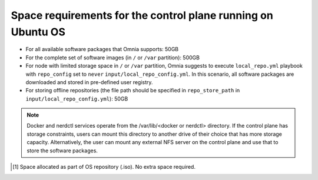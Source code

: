 Space requirements for the control plane running on Ubuntu OS
==============================================================

* For all available software packages that Omnia supports: 50GB
* For the complete set of software images (in ``/`` or ``/var`` partition): 500GB
* For node with limited storage space in ``/`` or ``/var`` partition, Omnia suggests to execute ``local_repo.yml`` playbook with ``repo_config`` set to ``never`` ``input/local_repo_config.yml``. In this scenario, all software packages are downloaded and stored in pre-defined user registry.
* For storing offline repositories (the file path should be specified in ``repo_store_path`` in ``input/local_repo_config.yml``): 50GB

.. note:: Docker and nerdctl services operate from the /var/lib/<docker or nerdctl> directory. If the control plane has storage constraints, users can mount this directory to another drive of their choice that has more storage capacity. Alternatively, the user can mount any external NFS server on the control plane and use that to store the software packages.

.. csv-table:: Space requirements for images and packages on control plane
   :file: ../../Tables/Ubuntu_space_req.csv
   :header-rows: 1
   :keepspace:

.. [1] Space allocated as part of OS repository (.iso). No extra space required.